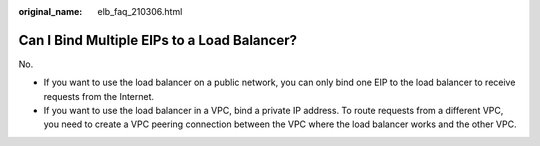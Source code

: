 :original_name: elb_faq_210306.html

.. _elb_faq_210306:

Can I Bind Multiple EIPs to a Load Balancer?
============================================

No.

-  If you want to use the load balancer on a public network, you can only bind one EIP to the load balancer to receive requests from the Internet.
-  If you want to use the load balancer in a VPC, bind a private IP address. To route requests from a different VPC, you need to create a VPC peering connection between the VPC where the load balancer works and the other VPC.
